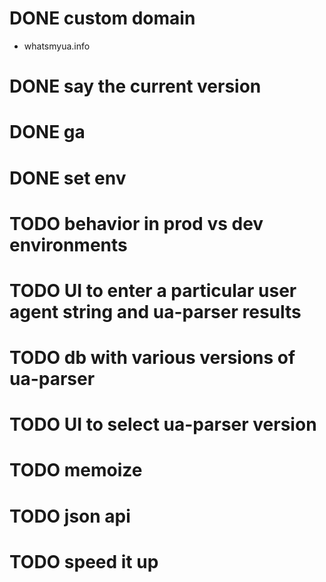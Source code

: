 * DONE custom domain
  CLOSED: [2013-11-09 Sat 15:27]
  - whatsmyua.info
* DONE say the current version
  CLOSED: [2013-11-09 Sat 15:36]
* DONE ga
  CLOSED: [2013-11-09 Sat 15:51]
* DONE set env  
  CLOSED: [2013-11-09 Sat 15:51]
* TODO behavior in prod vs dev environments
* TODO UI to enter a particular user agent string and ua-parser results
* TODO db with various versions of ua-parser
* TODO UI to select ua-parser version
* TODO memoize
* TODO json api
* TODO speed it up
